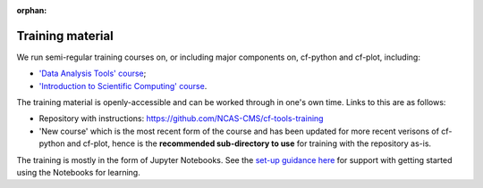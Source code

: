 :orphan:

.. _training:

Training material
*****************

We run semi-regular training courses on, or including major components on,
cf-python and cf-plot, including:

* `'Data Analysis Tools' course <https://ncas.ac.uk/study-with-us/data-analysis-tools/>`_;
* `'Introduction to Scientific Computing' course <https://ncas.ac.uk/study-with-us/introduction-to-scientific-computing/>`_.

The training material is openly-accessible and can be worked through in
one's own time. Links to this are as follows:

* Repository with instructions: https://github.com/NCAS-CMS/cf-tools-training
* 'New course' which is the most recent form of the course and has been
  updated for more recent verisons of cf-python and cf-plot, hence is the
  **recommended sub-directory to use** for training with the repository as-is.

The training is mostly in the form of Jupyter Notebooks. See the
`set-up guidance here <https://github.com/NCAS-CMS/cf-tools-training>`_
for support with getting started using the Notebooks for learning.
